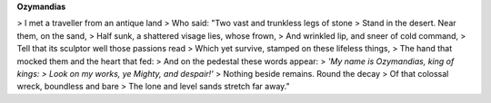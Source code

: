 **Ozymandias**

> I met a traveller from an antique land
> Who said: "Two vast and trunkless legs of stone
> Stand in the desert. Near them, on the sand,
> Half sunk, a shattered visage lies, whose frown,
> And wrinkled lip, and sneer of cold command,
> Tell that its sculptor well those passions read
> Which yet survive, stamped on these lifeless things,
> The hand that mocked them and the heart that fed:
> And on the pedestal these words appear:
> *'My name is Ozymandias, king of kings:
> Look on my works, ye Mighty, and despair!'*
> Nothing beside remains. Round the decay
> Of that colossal wreck, boundless and bare
> The lone and level sands stretch far away."

